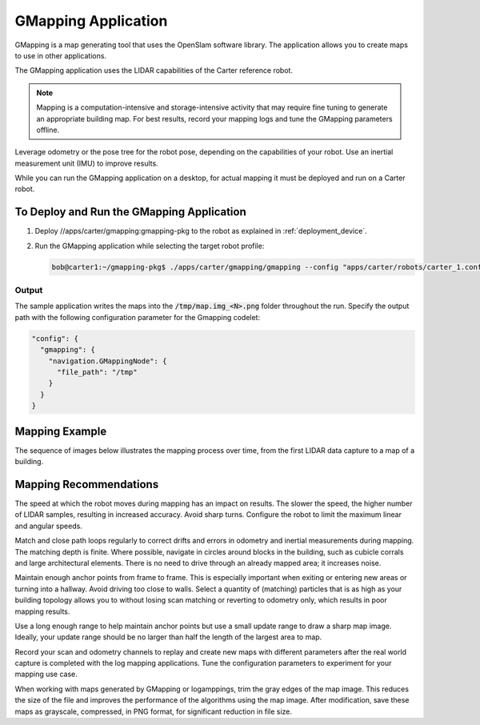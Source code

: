 GMapping Application
====================

GMapping is a map generating tool that uses the OpenSlam software library. The application allows
you to create maps to use in other applications.

The GMapping application uses the LIDAR capabilities of the Carter reference robot.

.. note:: Mapping is a computation-intensive and storage-intensive activity that may require fine
          tuning to generate an appropriate building map. For best results, record your mapping logs
          and tune the GMapping parameters offline.

Leverage odometry or the pose tree for the robot pose, depending on the capabilities of your robot.
Use an inertial measurement unit (IMU) to improve results.

While you can run the GMapping application on a desktop, for actual mapping it must be deployed and
run on a Carter robot.

To Deploy and Run the GMapping Application
------------------------------------------

1. Deploy //apps/carter/gmapping:gmapping-pkg to the robot as explained in :ref:`deployment_device`.

2. Run the GMapping application while selecting the target robot profile:

   .. code-block:: bash

      bob@carter1:~/gmapping-pkg$ ./apps/carter/gmapping/gmapping --config "apps/carter/robots/carter_1.config.json"

Output
^^^^^^^^^^^^^^^^^^^^^^^^^^^^^^^^

The sample application writes the maps into the :code:`/tmp/map.img_<N>.png` folder throughout
the run.
Specify the output path with the following configuration parameter for the Gmapping codelet:

.. code-block:: bash

   "config": {
     "gmapping": {
       "navigation.GMappingNode": {
         "file_path": "/tmp"
       }
     }
   }

Mapping Example
---------------

The sequence of images below illustrates the mapping process over time, from the first LIDAR data
capture to a map of a building.

.. image:: map1.png
   :width: 140px
   :alt: Building map process: 1 of 7

.. image:: map2.png
   :width: 140px
   :alt: Building map process: 2 of 7

.. image:: map3.png
   :width: 140px
   :alt: Building map process: 3 of 7

.. image:: map4.png
   :width: 140px
   :alt: Building map process: 4 of 7

.. image:: map5.png
   :width: 140px
   :alt: Building map process: 5 of 7

.. image:: map6.png
   :width: 140px
   :alt: Building map process: 6 of 7

.. image:: map7.png
   :width: 140px
   :alt: Building map process: 7 of 7

Mapping Recommendations
-----------------------

The speed at which the robot moves during mapping has an impact on results. The slower the speed,
the higher number of LIDAR samples, resulting in increased accuracy. Avoid sharp turns. Configure
the robot to limit the maximum linear and angular speeds.

Match and close path loops regularly to correct drifts and errors in odometry and inertial
measurements during mapping. The matching depth is finite. Where possible, navigate in circles
around blocks in the building, such as cubicle corrals and large architectural elements. There is
no need to drive through an already mapped area; it increases noise.

Maintain enough anchor points from frame to frame. This is especially important when exiting or
entering new areas or turning into a hallway. Avoid driving too close to walls. Select a quantity of
(matching) particles that is as high as your building topology allows you to without losing scan
matching or reverting to odometry only, which results in poor mapping results.

Use a long enough range to help maintain anchor points but use a small update range to draw a
sharp map image. Ideally, your update range should be no larger than half the length of the largest
area to map.

Record your scan and odometry channels to replay and create new maps with different parameters after
the real world capture is completed with the log mapping applications. Tune the configuration
parameters to experiment for your mapping use case.

When working with maps generated by GMapping or logamppings, trim the gray edges of the map image.
This reduces the size of the file and improves the performance of the algorithms using the map
image. After modification, save these maps as grayscale, compressed, in PNG format, for significant
reduction in file size.

